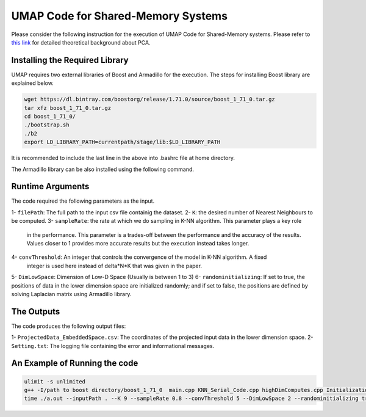 ===================================
UMAP Code for Shared-Memory Systems
===================================

Please consider the following instruction for the execution of UMAP Code 
for Shared-Memory systems. Please refer to `this link <https://labshare.atlassian.net/wiki/spaces/WIPP/pages/745537586/UMAP+Implementations+in+C+>`_ for detailed theoretical background about PCA.

-------------------------------
Installing the Required Library
-------------------------------

UMAP requires two external libraries of Boost and Armadillo for the execution. The steps for installing Boost library are explained below.
 
.. code:: bash
    
    wget https://dl.bintray.com/boostorg/release/1.71.0/source/boost_1_71_0.tar.gz
    tar xfz boost_1_71_0.tar.gz 
    cd boost_1_71_0/
    ./bootstrap.sh
    ./b2
    export LD_LIBRARY_PATH=currentpath/stage/lib:$LD_LIBRARY_PATH

It is recommended to include the last line in the above into .bashrc file at home directory. 

The Armadillo library can be also installed using the following command.

.. code:: bash
    sudo apt-get -y install libarmadillo-dev

-----------------
Runtime Arguments
-----------------

The code required the following parameters as the input.

1- ``filePath``: The full path to the input csv file containig the dataset.
2- ``K``: the desired number of Nearest Neighbours to be computed.
3- ``sampleRate``: the rate at which we do sampling in K-NN algorithm. This parameter plays a key role
   in the performance. This parameter is a trades-off between the performance 
   and the accuracy of the results. Values closer to 1 provides more accurate
   results but the execution instead takes longer.    
4- ``convThreshold``: An integer that controls the convergence of the model in K-NN algorithm. A fixed
   integer is used here instead of delta*N*K that was given in the paper.  
5- ``DimLowSpace``: Dimension of Low-D Space (Usually is between 1 to 3)
6- ``randominitializing``: If set to true, the positions of data in the lower dimension space are initialized randomly; and if set to false, the positions are defined by solving Laplacian matrix using Armadillo library.  

-----------
The Outputs
-----------

The code produces the following output files:

1- ``ProjectedData_EmbeddedSpace.csv``: The coordinates of the projected input data in the lower dimension space.
2- ``Setting.txt``: The logging file containing the error and informational messages. 

------------------------------
An Example of Running the code
------------------------------

.. code:: bash

    ulimit -s unlimited
    g++ -I/path to boost directory/boost_1_71_0  main.cpp KNN_Serial_Code.cpp highDimComputes.cpp Initialization.cpp -o a.out -O2 -larmadillo -L/path to boost directory/boost_1_71_0/stage/lib -lboost_iostreams -lboost_system -lboost_filesystem
    time ./a.out --inputPath . --K 9 --sampleRate 0.8 --convThreshold 5 --DimLowSpace 2 --randominitializing true --outputPath .

